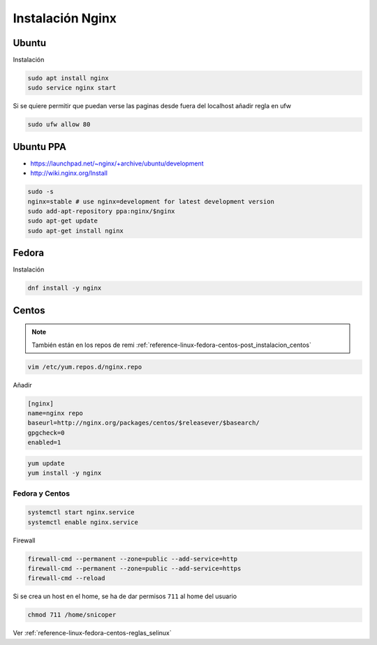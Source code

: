 .. _reference-linux-nginx-instalacion_nginx:

#################
Instalación Nginx
#################

Ubuntu
******

Instalación

.. code-block:: bash

    sudo apt install nginx
    sudo service nginx start

Si se quiere permitir que puedan verse las paginas desde fuera del localhost
añadir regla en ufw

.. code-block:: bash

    sudo ufw allow 80

Ubuntu PPA
**********

* https://launchpad.net/~nginx/+archive/ubuntu/development
* http://wiki.nginx.org/Install

.. code-block:: bash

    sudo -s
    nginx=stable # use nginx=development for latest development version
    sudo add-apt-repository ppa:nginx/$nginx
    sudo apt-get update
    sudo apt-get install nginx

Fedora
******

Instalación

.. code-block:: bash

    dnf install -y nginx

Centos
******

.. note::
    También están en los repos de remi
    :ref:`reference-linux-fedora-centos-post_instalacion_centos`

.. code-block:: bash

    vim /etc/yum.repos.d/nginx.repo

Añadir

.. code-block:: bash

    [nginx]
    name=nginx repo
    baseurl=http://nginx.org/packages/centos/$releasever/$basearch/
    gpgcheck=0
    enabled=1

.. code-block:: bash

    yum update
    yum install -y nginx

Fedora y Centos
===============

.. code-block:: bash

    systemctl start nginx.service
    systemctl enable nginx.service

Firewall

.. code-block:: bash

    firewall-cmd --permanent --zone=public --add-service=http
    firewall-cmd --permanent --zone=public --add-service=https
    firewall-cmd --reload

Si se crea un host en el home, se ha de dar permisos ``711`` al home del usuario

.. code-block:: bash

    chmod 711 /home/snicoper

Ver :ref:`reference-linux-fedora-centos-reglas_selinux`
